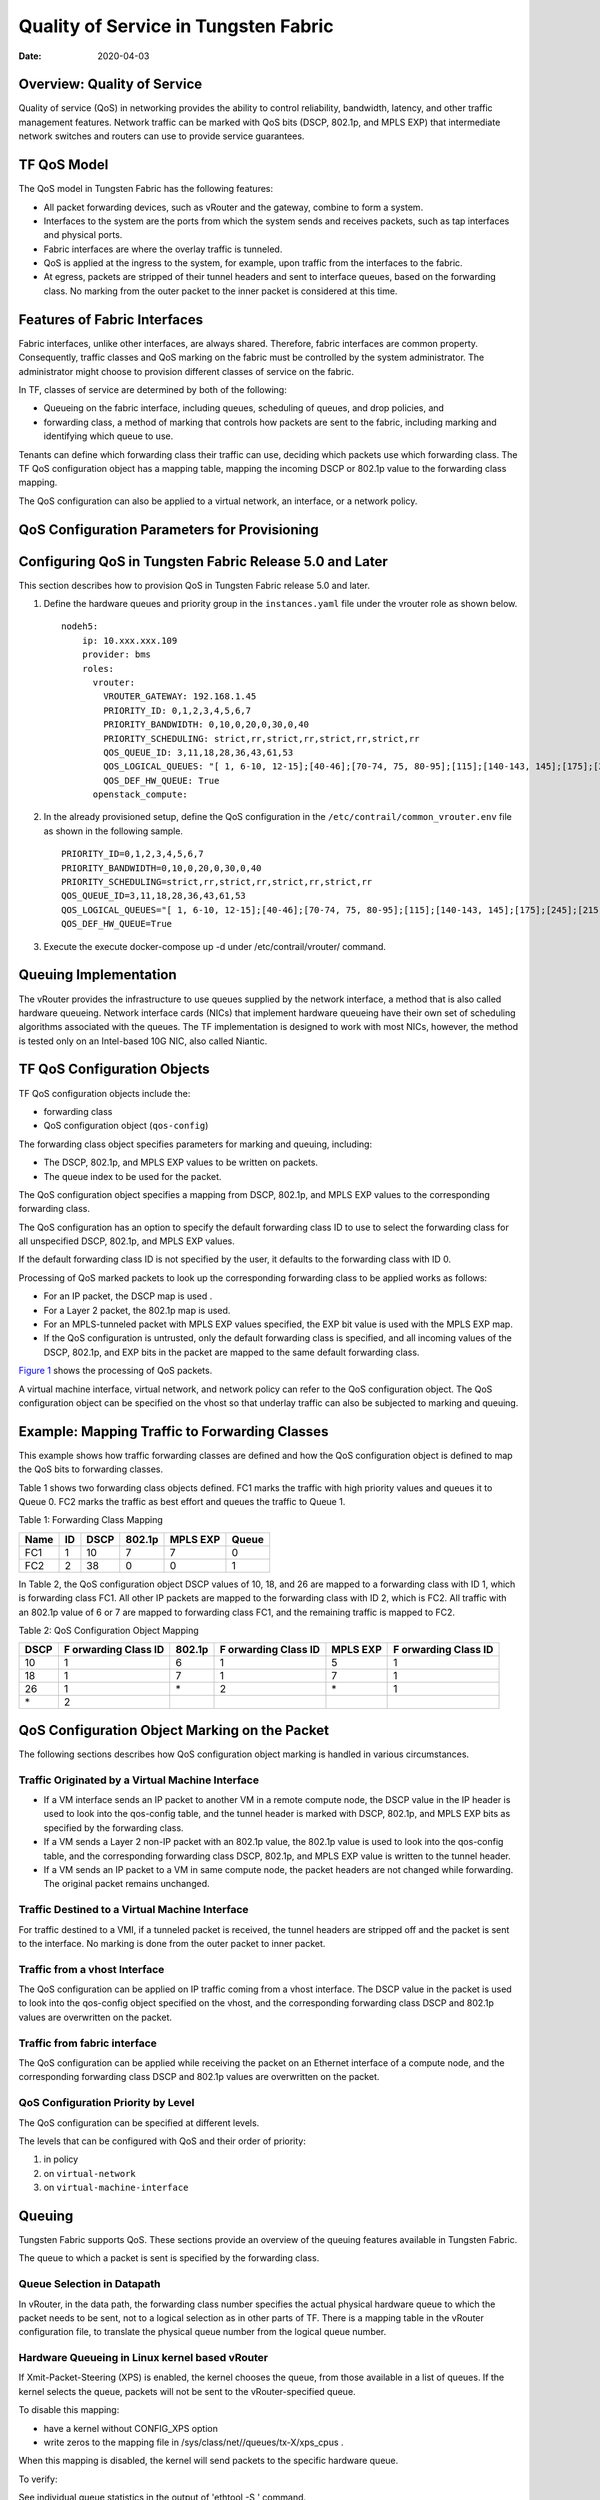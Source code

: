 Quality of Service in Tungsten Fabric
=====================================

:date: 2020-04-03

Overview: Quality of Service
----------------------------

Quality of service (QoS) in networking provides the ability to control
reliability, bandwidth, latency, and other traffic management features.
Network traffic can be marked with QoS bits (DSCP, 802.1p, and MPLS EXP)
that intermediate network switches and routers can use to provide
service guarantees.

TF QoS Model
------------

The QoS model in Tungsten Fabric has the following features:

-  All packet forwarding devices, such as vRouter and the gateway,
   combine to form a system.

-  Interfaces to the system are the ports from which the system sends
   and receives packets, such as tap interfaces and physical ports.

-  Fabric interfaces are where the overlay traffic is tunneled.

-  QoS is applied at the ingress to the system, for example, upon
   traffic from the interfaces to the fabric.

-  At egress, packets are stripped of their tunnel headers and sent to
   interface queues, based on the forwarding class. No marking from the
   outer packet to the inner packet is considered at this time.

Features of Fabric Interfaces
-----------------------------

Fabric interfaces, unlike other interfaces, are always shared.
Therefore, fabric interfaces are common property. Consequently, traffic
classes and QoS marking on the fabric must be controlled by the system
administrator. The administrator might choose to provision different
classes of service on the fabric.

In TF, classes of service are determined by both of the following:

-  Queueing on the fabric interface, including queues, scheduling of
   queues, and drop policies, and

-  forwarding class, a method of marking that controls how packets are
   sent to the fabric, including marking and identifying which queue to
   use.

Tenants can define which forwarding class their traffic can use,
deciding which packets use which forwarding class. The TF QoS
configuration object has a mapping table, mapping the incoming DSCP or
802.1p value to the forwarding class mapping.

The QoS configuration can also be applied to a virtual network, an
interface, or a network policy.

QoS Configuration Parameters for Provisioning
---------------------------------------------

.. _configuring-qos-in-tungsten-fabric-release-50-and-later:

Configuring QoS in Tungsten Fabric Release 5.0 and Later
--------------------------------------------------------

This section describes how to provision QoS in Tungsten Fabric
release 5.0 and later.

1. Define the hardware queues and priority group in the
   ``instances.yaml`` file under the vrouter role as shown below.

   ::

      nodeh5:
          ip: 10.xxx.xxx.109
          provider: bms
          roles:
            vrouter:
              VROUTER_GATEWAY: 192.168.1.45
              PRIORITY_ID: 0,1,2,3,4,5,6,7
              PRIORITY_BANDWIDTH: 0,10,0,20,0,30,0,40
              PRIORITY_SCHEDULING: strict,rr,strict,rr,strict,rr,strict,rr
              QOS_QUEUE_ID: 3,11,18,28,36,43,61,53
              QOS_LOGICAL_QUEUES: "[ 1, 6-10, 12-15];[40-46];[70-74, 75, 80-95];[115];[140-143, 145];[175];[245];[215]"
              QOS_DEF_HW_QUEUE: True
            openstack_compute:

2. In the already provisioned setup, define the QoS configuration in the
   ``/etc/contrail/common_vrouter.env`` file as shown in the following
   sample.

   ::

      PRIORITY_ID=0,1,2,3,4,5,6,7
      PRIORITY_BANDWIDTH=0,10,0,20,0,30,0,40
      PRIORITY_SCHEDULING=strict,rr,strict,rr,strict,rr,strict,rr
      QOS_QUEUE_ID=3,11,18,28,36,43,61,53
      QOS_LOGICAL_QUEUES="[ 1, 6-10, 12-15];[40-46];[70-74, 75, 80-95];[115];[140-143, 145];[175];[245];[215]"
      QOS_DEF_HW_QUEUE=True

3. Execute the execute docker-compose up -d under /etc/contrail/vrouter/
   command.

Queuing Implementation
----------------------

The vRouter provides the infrastructure to use queues supplied by the
network interface, a method that is also called hardware queueing.
Network interface cards (NICs) that implement hardware queueing have
their own set of scheduling algorithms associated with the queues. The
TF implementation is designed to work with most NICs, however, the
method is tested only on an Intel-based 10G NIC, also called Niantic.

TF QoS Configuration Objects
----------------------------

TF QoS configuration objects include the:

-  forwarding class

-  QoS configuration object (``qos-config``)

The forwarding class object specifies parameters for marking and
queuing, including:

-  The DSCP, 802.1p, and MPLS EXP values to be written on packets.

-  The queue index to be used for the packet.

The QoS configuration object specifies a mapping from DSCP, 802.1p, and
MPLS EXP values to the corresponding forwarding class.

The QoS configuration has an option to specify the default forwarding
class ID to use to select the forwarding class for all unspecified DSCP,
802.1p, and MPLS EXP values.

If the default forwarding class ID is not specified by the user, it
defaults to the forwarding class with ID 0.

Processing of QoS marked packets to look up the corresponding forwarding
class to be applied works as follows:

-  For an IP packet, the DSCP map is used .

-  For a Layer 2 packet, the 802.1p map is used.

-  For an MPLS-tunneled packet with MPLS EXP values specified, the EXP
   bit value is used with the MPLS EXP map.

-  If the QoS configuration is untrusted, only the default forwarding
   class is specified, and all incoming values of the DSCP, 802.1p, and
   EXP bits in the packet are mapped to the same default forwarding
   class.

`Figure 1 <network-qos-vnc-3.1.html#qos1>`__ shows the processing of QoS
packets.

|Figure 1: Processing of QoS Packets|

A virtual machine interface, virtual network, and network policy can
refer to the QoS configuration object. The QoS configuration object can
be specified on the vhost so that underlay traffic can also be subjected
to marking and queuing. 

|Figure 2: Referring to the QoS Object|

Example: Mapping Traffic to Forwarding Classes
----------------------------------------------

This example shows how traffic forwarding classes are defined and how
the QoS configuration object is defined to map the QoS bits to
forwarding classes.

Table 1 shows two forwarding
class objects defined. FC1 marks the traffic with high priority values
and queues it to Queue 0. FC2 marks the traffic as best effort and
queues the traffic to Queue 1.

Table 1: Forwarding Class Mapping

==== == ==== ====== ======== =====
Name ID DSCP 802.1p MPLS EXP Queue
==== == ==== ====== ======== =====
FC1  1  10   7      7        0
FC2  2  38   0      0        1
==== == ==== ====== ======== =====

In Table 2, the QoS
configuration object DSCP values of 10, 18, and 26 are mapped to a
forwarding class with ID 1, which is forwarding class FC1. All other IP
packets are mapped to the forwarding class with ID 2, which is FC2. All
traffic with an 802.1p value of 6 or 7 are mapped to forwarding class
FC1, and the remaining traffic is mapped to FC2.

Table 2: QoS Configuration Object Mapping

+------+-----------+--------+-----------+----------+-----------+
| DSCP | F         | 802.1p | F         | MPLS EXP | F         |
|      | orwarding |        | orwarding |          | orwarding |
|      | Class ID  |        | Class ID  |          | Class ID  |
+======+===========+========+===========+==========+===========+
| 10   | 1         | 6      | 1         | 5        | 1         |
+------+-----------+--------+-----------+----------+-----------+
| 18   | 1         | 7      | 1         | 7        | 1         |
+------+-----------+--------+-----------+----------+-----------+
| 26   | 1         | \*     | 2         | \*       | 1         |
+------+-----------+--------+-----------+----------+-----------+
| \*   | 2         |        |           |          |           |
+------+-----------+--------+-----------+----------+-----------+

QoS Configuration Object Marking on the Packet
----------------------------------------------

The following sections describes how QoS configuration object marking is
handled in various circumstances.

Traffic Originated by a Virtual Machine Interface
~~~~~~~~~~~~~~~~~~~~~~~~~~~~~~~~~~~~~~~~~~~~~~~~~

-  If a VM interface sends an IP packet to another VM in a remote
   compute node, the DSCP value in the IP header is used to look into
   the qos-config table, and the tunnel header is marked with DSCP,
   802.1p, and MPLS EXP bits as specified by the forwarding class.

-  If a VM sends a Layer 2 non-IP packet with an 802.1p value, the
   802.1p value is used to look into the qos-config table, and the
   corresponding forwarding class DSCP, 802.1p, and MPLS EXP value is
   written to the tunnel header.

-  If a VM sends an IP packet to a VM in same compute node, the packet
   headers are not changed while forwarding. The original packet remains
   unchanged.

Traffic Destined to a Virtual Machine Interface
~~~~~~~~~~~~~~~~~~~~~~~~~~~~~~~~~~~~~~~~~~~~~~~

For traffic destined to a VMI, if a tunneled packet is received, the
tunnel headers are stripped off and the packet is sent to the interface.
No marking is done from the outer packet to inner packet.

Traffic from a vhost Interface
~~~~~~~~~~~~~~~~~~~~~~~~~~~~~~

The QoS configuration can be applied on IP traffic coming from a vhost
interface. The DSCP value in the packet is used to look into the
qos-config object specified on the vhost, and the corresponding
forwarding class DSCP and 802.1p values are overwritten on the packet.

Traffic from fabric interface
~~~~~~~~~~~~~~~~~~~~~~~~~~~~~

The QoS configuration can be applied while receiving the packet on an
Ethernet interface of a compute node, and the corresponding forwarding
class DSCP and 802.1p values are overwritten on the packet.

QoS Configuration Priority by Level
~~~~~~~~~~~~~~~~~~~~~~~~~~~~~~~~~~~

The QoS configuration can be specified at different levels.

The levels that can be configured with QoS and their order of priority:

1. in policy

2. on ``virtual-network``

3. on ``virtual-machine-interface``

Queuing
-------

Tungsten Fabric supports QoS. These sections provide an overview of
the queuing features available in Tungsten Fabric.

The queue to which a packet is sent is specified by the forwarding
class.


Queue Selection in Datapath
~~~~~~~~~~~~~~~~~~~~~~~~~~~

In vRouter, in the data path, the forwarding class number specifies the
actual physical hardware queue to which the packet needs to be sent, not
to a logical selection as in other parts of TF. There is a mapping
table in the vRouter configuration file, to translate the physical queue
number from the logical queue number.

Hardware Queueing in Linux kernel based vRouter
~~~~~~~~~~~~~~~~~~~~~~~~~~~~~~~~~~~~~~~~~~~~~~~

If Xmit-Packet-Steering (XPS) is enabled, the kernel chooses the queue,
from those available in a list of queues. If the kernel selects the
queue, packets will not be sent to the vRouter-specified queue.

To disable this mapping:

-  have a kernel without CONFIG_XPS option

-  write zeros to the mapping file in
   /sys/class/net//queues/tx-X/xps_cpus .

When this mapping is disabled, the kernel will send packets to the
specific hardware queue.

To verify:

See individual queue statistics in the output of 'ethtool -S ' command.

Parameters for QoS Scheduling Configuration
~~~~~~~~~~~~~~~~~~~~~~~~~~~~~~~~~~~~~~~~~~~

The following shows sample scheduling configuration for hardware queues
on the compute node.

The priority group ID and the corresponding scheduling algorithm and
bandwidth to be used by the priority group can be configured.

Possible values for the scheduling algorithm include:

-  strict

-  rr (round-robin)

When round-robin scheduling is used, the percentage of total hardware
queue bandwidth that can be used by the priority group is specified in
the bandwidth parameter.

The following configuration and provisioning is applicable only for
compute nodes running Niantic NICs and running kernel based vrouter.
::

   qos_niantic =  {
          ‘compute1': [ 
                            { 'priority_id': '1', 'scheduling': 'strict', 'bandwidth': '0'},
                            { 'priority_id': '2', 'scheduling': 'rr', 'bandwidth': '20'},
                            { 'priority_id': '3', 'scheduling': 'rr', 'bandwidth': '10’}
          ],
          ‘compute2' :[ 
                            { 'priority_id': '1', 'scheduling': 'strict', 'bandwidth': '0'},
                            { 'priority_id': '1', 'scheduling': 'rr', 'bandwidth': '30’}
           ]
   }
 

.. |Figure 1: Processing of QoS Packets| image:: images/g300445.png
.. |Figure 2: Referring to the QoS Object| image:: images/g300442.png
